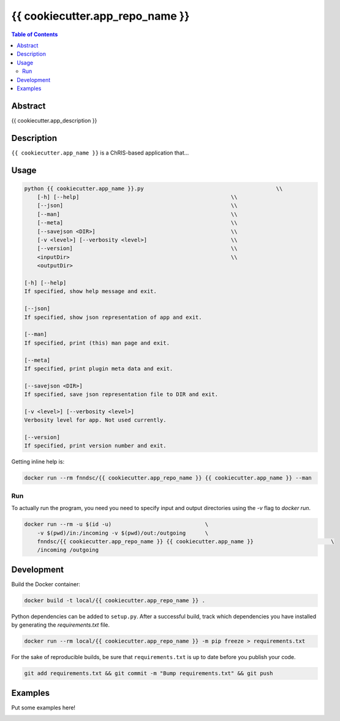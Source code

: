 {{ cookiecutter.app_repo_name }}
================================

.. image:: https://travis-ci.org/FNNDSC/{{ cookiecutter.app_name }}.svg?branch=master
    :target: https://travis-ci.org/FNNDSC/{{ cookiecutter.app_name }}

.. image:: https://img.shields.io/badge/python-3.8%2B-blue.svg
    :target: https://github.com/FNNDSC/{{ cookiecutter.app_repo_name }}/blob/master/setup.py

.. contents:: Table of Contents


Abstract
--------

{{ cookiecutter.app_description }}


Description
-----------

``{{ cookiecutter.app_name }}`` is a ChRIS-based application that...


Usage
-----

.. code::

    python {{ cookiecutter.app_name }}.py                                         \\
        [-h] [--help]                                               \\
        [--json]                                                    \\
        [--man]                                                     \\
        [--meta]                                                    \\
        [--savejson <DIR>]                                          \\
        [-v <level>] [--verbosity <level>]                          \\
        [--version]                                                 \\
        <inputDir>                                                  \\
        <outputDir>

    [-h] [--help]
    If specified, show help message and exit.
    
    [--json]
    If specified, show json representation of app and exit.
    
    [--man]
    If specified, print (this) man page and exit.

    [--meta]
    If specified, print plugin meta data and exit.
    
    [--savejson <DIR>] 
    If specified, save json representation file to DIR and exit. 
    
    [-v <level>] [--verbosity <level>]
    Verbosity level for app. Not used currently.
    
    [--version]
    If specified, print version number and exit. 


Getting inline help is:

.. code:: bash

    docker run --rm fnndsc/{{ cookiecutter.app_repo_name }} {{ cookiecutter.app_name }} --man

Run
~~~

To actually run the program, you need you need to specify input and output directories using the `-v` flag to `docker run`.


.. code:: bash

    docker run --rm -u $(id -u)                             \
        -v $(pwd)/in:/incoming -v $(pwd)/out:/outgoing      \
        fnndsc/{{ cookiecutter.app_repo_name }} {{ cookiecutter.app_name }}                        \
        /incoming /outgoing


Development
-----------

Build the Docker container:

.. code:: bash

    docker build -t local/{{ cookiecutter.app_repo_name }} .


Python dependencies can be added to ``setup.py``.
After a successful build, track which dependencies you have installed by
generating the `requirements.txt` file.

.. code:: bash

    docker run --rm local/{{ cookiecutter.app_repo_name }} -m pip freeze > requirements.txt


For the sake of reproducible builds, be sure that ``requirements.txt`` is up to date before you publish your code.


.. code:: bash

    git add requirements.txt && git commit -m "Bump requirements.txt" && git push


Examples
--------

Put some examples here!


.. image:: https://raw.githubusercontent.com/FNNDSC/cookiecutter-chrisapp/master/doc/assets/badge/light.png
    :target: https://chrisstore.co
